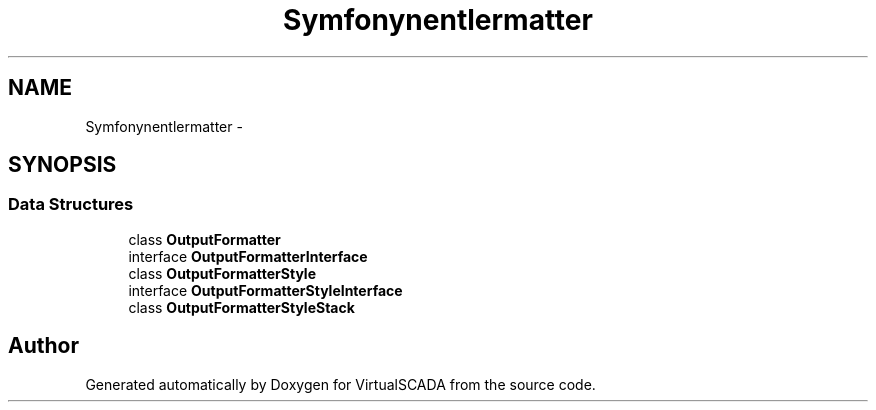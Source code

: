 .TH "Symfony\Component\Console\Formatter" 3 "Tue Apr 14 2015" "Version 1.0" "VirtualSCADA" \" -*- nroff -*-
.ad l
.nh
.SH NAME
Symfony\Component\Console\Formatter \- 
.SH SYNOPSIS
.br
.PP
.SS "Data Structures"

.in +1c
.ti -1c
.RI "class \fBOutputFormatter\fP"
.br
.ti -1c
.RI "interface \fBOutputFormatterInterface\fP"
.br
.ti -1c
.RI "class \fBOutputFormatterStyle\fP"
.br
.ti -1c
.RI "interface \fBOutputFormatterStyleInterface\fP"
.br
.ti -1c
.RI "class \fBOutputFormatterStyleStack\fP"
.br
.in -1c
.SH "Author"
.PP 
Generated automatically by Doxygen for VirtualSCADA from the source code\&.
